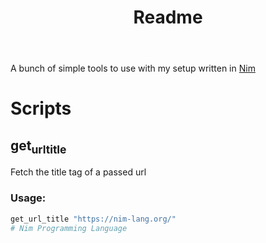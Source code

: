#+TITLE: Readme

A bunch of simple tools to use with my setup written in [[https://nim-lang.org/][Nim]]

* Scripts

** get_url_title

Fetch the title tag of a passed url

*** Usage:

#+begin_src sh
get_url_title "https://nim-lang.org/"
# Nim Programming Language
#+end_src
